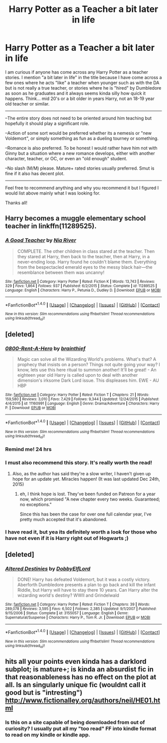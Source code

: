 #+TITLE: Harry Potter as a Teacher a bit later in life

* Harry Potter as a Teacher a bit later in life
:PROPERTIES:
:Author: Noexit007
:Score: 17
:DateUnix: 1484789737.0
:DateShort: 2017-Jan-19
:FlairText: Request
:END:
I am curious if anyone has come across any Harry Potter as a teacher stories. I mention "a bit later in life" in the title because I have come across a few ones where he acts "like" a teacher when younger such as with the DA but is not really a true teacher, or stories where he is "hired" by Dumbledore as soon as he graduates and it always seems kinda silly how quick it happens. Think... mid 20's or a bit older in years Harry, not an 18-19 year old teacher or similar.

--------------

--The entire story does not need to be oriented around him teaching but hopefully it should play a significant role.

--Action of some sort would be preferred whether its a nemesis or "new Voldemort", or simply something as fun as a dueling tourney or something.

--Romance is also preferred. To be honest I would rather have him not with Ginny but a situation where a new romance develops, either with another character, teacher, or OC, or even an "old enough" student.

--No slash (M/M) please. Mature+ rated stories usually preferred. Smut is fine if it also has decent plot.

--------------

Feel free to recommend anything and why you recommend it but I figured I would list above mainly what I was looking for.

Thanks all!


** Harry becomes a muggle elementary school teacher in linkffn(11289525).
:PROPERTIES:
:Score: 7
:DateUnix: 1484805132.0
:DateShort: 2017-Jan-19
:END:

*** [[http://www.fanfiction.net/s/11289525/1/][*/A Good Teacher/*]] by [[https://www.fanfiction.net/u/780029/Nia-River][/Nia River/]]

#+begin_quote
  COMPLETE. The other children in class stared at the teacher. Then they stared at Harry, then back to the teacher, then at Harry, in a never-ending loop. Harry found he couldn't blame them. Everything from the bespectacled emerald eyes to the messy black hair---the resemblance between them was uncanny!
#+end_quote

^{/Site/: [[http://www.fanfiction.net/][fanfiction.net]] *|* /Category/: Harry Potter *|* /Rated/: Fiction K *|* /Words/: 13,743 *|* /Reviews/: 329 *|* /Favs/: 1,864 *|* /Follows/: 937 *|* /Published/: 6/2/2015 *|* /Status/: Complete *|* /id/: 11289525 *|* /Language/: English *|* /Characters/: Harry P., Petunia D., Dudley D. *|* /Download/: [[http://www.ff2ebook.com/old/ffn-bot/index.php?id=11289525&source=ff&filetype=epub][EPUB]] or [[http://www.ff2ebook.com/old/ffn-bot/index.php?id=11289525&source=ff&filetype=mobi][MOBI]]}

--------------

*FanfictionBot*^{1.4.0} *|* [[[https://github.com/tusing/reddit-ffn-bot/wiki/Usage][Usage]]] | [[[https://github.com/tusing/reddit-ffn-bot/wiki/Changelog][Changelog]]] | [[[https://github.com/tusing/reddit-ffn-bot/issues/][Issues]]] | [[[https://github.com/tusing/reddit-ffn-bot/][GitHub]]] | [[[https://www.reddit.com/message/compose?to=tusing][Contact]]]

^{/New in this version: Slim recommendations using/ ffnbot!slim! /Thread recommendations using/ linksub(thread_id)!}
:PROPERTIES:
:Author: FanfictionBot
:Score: 2
:DateUnix: 1484805161.0
:DateShort: 2017-Jan-19
:END:


** [deleted]
:PROPERTIES:
:Score: 4
:DateUnix: 1484801539.0
:DateShort: 2017-Jan-19
:END:

*** [[http://www.fanfiction.net/s/11160991/1/][*/0800-Rent-A-Hero/*]] by [[https://www.fanfiction.net/u/4934632/brainthief][/brainthief/]]

#+begin_quote
  Magic can solve all the Wizarding World's problems. What's that? A prophecy that insists on a person? Things not quite going your way? I know, lets use this here ritual to summon another! It'll be great! - An eighteen year old Harry is called upon to deal with another dimension's irksome Dark Lord issue. This displeases him. EWE - AU HBP
#+end_quote

^{/Site/: [[http://www.fanfiction.net/][fanfiction.net]] *|* /Category/: Harry Potter *|* /Rated/: Fiction T *|* /Chapters/: 21 *|* /Words/: 159,580 *|* /Reviews/: 3,010 *|* /Favs/: 7,429 *|* /Follows/: 9,344 *|* /Updated/: 12/24/2015 *|* /Published/: 4/4/2015 *|* /id/: 11160991 *|* /Language/: English *|* /Genre/: Drama/Adventure *|* /Characters/: Harry P. *|* /Download/: [[http://www.ff2ebook.com/old/ffn-bot/index.php?id=11160991&source=ff&filetype=epub][EPUB]] or [[http://www.ff2ebook.com/old/ffn-bot/index.php?id=11160991&source=ff&filetype=mobi][MOBI]]}

--------------

*FanfictionBot*^{1.4.0} *|* [[[https://github.com/tusing/reddit-ffn-bot/wiki/Usage][Usage]]] | [[[https://github.com/tusing/reddit-ffn-bot/wiki/Changelog][Changelog]]] | [[[https://github.com/tusing/reddit-ffn-bot/issues/][Issues]]] | [[[https://github.com/tusing/reddit-ffn-bot/][GitHub]]] | [[[https://www.reddit.com/message/compose?to=tusing][Contact]]]

^{/New in this version: Slim recommendations using/ ffnbot!slim! /Thread recommendations using/ linksub(thread_id)!}
:PROPERTIES:
:Author: FanfictionBot
:Score: 2
:DateUnix: 1484801574.0
:DateShort: 2017-Jan-19
:END:


*** Remind me! 24 hrs
:PROPERTIES:
:Author: jSubbz
:Score: 1
:DateUnix: 1484803989.0
:DateShort: 2017-Jan-19
:END:


*** I must also recommend this story. It's really worth the read!
:PROPERTIES:
:Author: NoahTonks
:Score: 1
:DateUnix: 1484805616.0
:DateShort: 2017-Jan-19
:END:

**** Also, as the author has said they're a slow writer, I haven't given up hope for an update yet. Miracles happen! (It was last updated Dec 24th, 2015)
:PROPERTIES:
:Author: NoahTonks
:Score: 2
:DateUnix: 1484805769.0
:DateShort: 2017-Jan-19
:END:

***** eh, I think hope is lost. They've been funded on Patreon for a year now, which promised "A new chapter every two weeks. Guaranteed; no exceptions."

Since this has been the case for over one full calendar year, I've pretty much accepted that it's abandoned.
:PROPERTIES:
:Author: sephirothrr
:Score: 9
:DateUnix: 1484806766.0
:DateShort: 2017-Jan-19
:END:


*** I have read it, but yea its definitely worth a look for those who have not even if it is Harry right out of Hogwarts ;)
:PROPERTIES:
:Author: Noexit007
:Score: 1
:DateUnix: 1484807425.0
:DateShort: 2017-Jan-19
:END:


** [deleted]
:PROPERTIES:
:Score: 2
:DateUnix: 1484873126.0
:DateShort: 2017-Jan-20
:END:

*** [[http://www.fanfiction.net/s/3155057/1/][*/Altered Destinies/*]] by [[https://www.fanfiction.net/u/1077111/DobbyElfLord][/DobbyElfLord/]]

#+begin_quote
  DONE! Harry has defeated Voldemort, but it was a costly victory. Aberforth Dumbledore presents a plan to go back and kill the infant Riddle, but Harry will have to stay there 10 years. Can Harry alter the wizarding world's destiny? WWII and Grindelwald
#+end_quote

^{/Site/: [[http://www.fanfiction.net/][fanfiction.net]] *|* /Category/: Harry Potter *|* /Rated/: Fiction T *|* /Chapters/: 39 *|* /Words/: 289,078 *|* /Reviews/: 3,595 *|* /Favs/: 6,502 *|* /Follows/: 2,385 *|* /Updated/: 9/1/2007 *|* /Published/: 9/15/2006 *|* /Status/: Complete *|* /id/: 3155057 *|* /Language/: English *|* /Genre/: Supernatural/Suspense *|* /Characters/: Harry P., Tom R. Jr. *|* /Download/: [[http://www.ff2ebook.com/old/ffn-bot/index.php?id=3155057&source=ff&filetype=epub][EPUB]] or [[http://www.ff2ebook.com/old/ffn-bot/index.php?id=3155057&source=ff&filetype=mobi][MOBI]]}

--------------

*FanfictionBot*^{1.4.0} *|* [[[https://github.com/tusing/reddit-ffn-bot/wiki/Usage][Usage]]] | [[[https://github.com/tusing/reddit-ffn-bot/wiki/Changelog][Changelog]]] | [[[https://github.com/tusing/reddit-ffn-bot/issues/][Issues]]] | [[[https://github.com/tusing/reddit-ffn-bot/][GitHub]]] | [[[https://www.reddit.com/message/compose?to=tusing][Contact]]]

^{/New in this version: Slim recommendations using/ ffnbot!slim! /Thread recommendations using/ linksub(thread_id)!}
:PROPERTIES:
:Author: FanfictionBot
:Score: 2
:DateUnix: 1484873130.0
:DateShort: 2017-Jan-20
:END:


** hits all your points even kinda has a darklord subplot; is mature+; is kinda an absurdist fic in that reasonableness has no effect on the plot at all. Is an singularly unique fic (wouldnt call it good but is "intresting") [[http://www.fictionalley.org/authors/neil/HE01.html]]
:PROPERTIES:
:Author: k-k-KFC
:Score: 1
:DateUnix: 1484806403.0
:DateShort: 2017-Jan-19
:END:

*** Is this on a site capable of being downloaded from out of curiosity? I usually put all my "too read" FF into kindle format to read on my kindle or kindle app.
:PROPERTIES:
:Author: Noexit007
:Score: 1
:DateUnix: 1484807534.0
:DateShort: 2017-Jan-19
:END:
